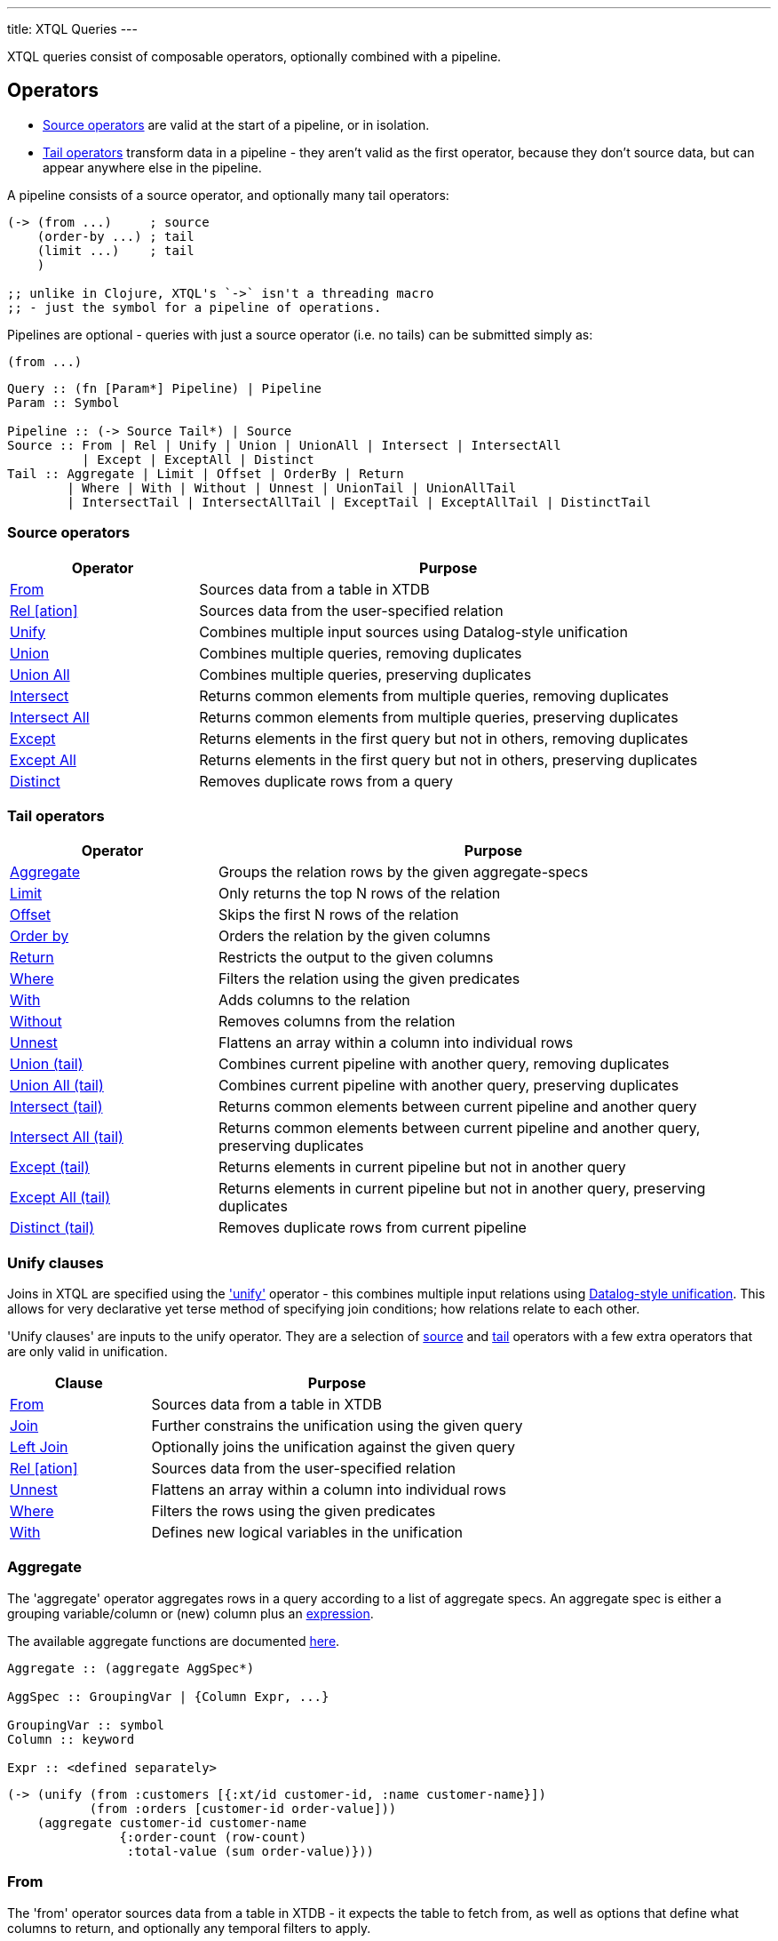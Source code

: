 ---
title: XTQL Queries
---

XTQL queries consist of composable operators, optionally combined with a pipeline.

== Operators

* link:#_source_operators[Source operators] are valid at the start of a pipeline, or in isolation.
* link:#_tail_operators[Tail operators] transform data in a pipeline - they aren't valid as the first operator, because they don't source data, but can appear anywhere else in the pipeline.

A pipeline consists of a source operator, and optionally many tail operators:

[source,clojure]
----
(-> (from ...)     ; source
    (order-by ...) ; tail
    (limit ...)    ; tail
    )

;; unlike in Clojure, XTQL's `->` isn't a threading macro
;; - just the symbol for a pipeline of operations.
----

Pipelines are optional - queries with just a source operator (i.e. no tails) can be submitted simply as:

[source,clojure]
----
(from ...)
----

[source]
----
Query :: (fn [Param*] Pipeline) | Pipeline
Param :: Symbol

Pipeline :: (-> Source Tail*) | Source
Source :: From | Rel | Unify | Union | UnionAll | Intersect | IntersectAll
	  | Except | ExceptAll | Distinct
Tail :: Aggregate | Limit | Offset | OrderBy | Return
	| Where | With | Without | Unnest | UnionTail | UnionAllTail
	| IntersectTail | IntersectAllTail | ExceptTail | ExceptAllTail | DistinctTail
----

=== Source operators

[cols="3,8"]
|===
|Operator|Purpose

| link:#_from[From] | Sources data from a table in XTDB
| link:#_rel[Rel [ation\]] | Sources data from the user-specified relation
| link:#_unify[Unify] | Combines multiple input sources using Datalog-style unification
| link:#_union[Union] | Combines multiple queries, removing duplicates
| link:#_union_all[Union All] | Combines multiple queries, preserving duplicates
| link:#_intersect[Intersect] | Returns common elements from multiple queries, removing duplicates
| link:#_intersect_all[Intersect All] | Returns common elements from multiple queries, preserving duplicates
| link:#_except[Except] | Returns elements in the first query but not in others, removing duplicates
| link:#_except_all[Except All] | Returns elements in the first query but not in others, preserving duplicates
| link:#_distinct[Distinct] | Removes duplicate rows from a query
|===

=== Tail operators

[cols="3,8"]
|===
|Operator|Purpose

| link:#_aggregate[Aggregate] | Groups the relation rows by the given aggregate-specs
| link:#_limit[Limit] | Only returns the top N rows of the relation
| link:#_offset[Offset] | Skips the first N rows of the relation
| link:#_order_by[Order by] | Orders the relation by the given columns
| link:#_return[Return] | Restricts the output to the given columns
| link:#_where[Where] | Filters the relation using the given predicates
| link:#_with[With] | Adds columns to the relation
| link:#_without[Without] | Removes columns from the relation
| link:#_unnest[Unnest] | Flattens an array within a column into individual rows
| link:#_union_tail[Union (tail)] | Combines current pipeline with another query, removing duplicates
| link:#_union_all_tail[Union All (tail)] | Combines current pipeline with another query, preserving duplicates
| link:#_intersect_tail[Intersect (tail)] | Returns common elements between current pipeline and another query
| link:#_intersect_all_tail[Intersect All (tail)] | Returns common elements between current pipeline and another query, preserving duplicates
| link:#_except_tail[Except (tail)] | Returns elements in current pipeline but not in another query
| link:#_except_all_tail[Except All (tail)] | Returns elements in current pipeline but not in another query, preserving duplicates
| link:#_distinct_tail[Distinct (tail)] | Removes duplicate rows from current pipeline
|===

=== Unify clauses

Joins in XTQL are specified using the link:#_unify['unify'] operator - this combines multiple input relations using link:#unify_explanation[Datalog-style unification].
This allows for very declarative yet terse method of specifying join conditions; how relations relate to each other.

'Unify clauses' are inputs to the unify operator. They are a selection of link:#_source_operators[source] and link:#_tail_operators[tail] operators with a few extra operators that are only valid in unification.
[cols="3,8"]
|===
|Clause|Purpose

| link:#_from[From] | Sources data from a table in XTDB
| link:#_joins[Join] | Further constrains the unification using the given query
| link:#_joins[Left Join] | Optionally joins the unification against the given query
| link:#_rel[Rel [ation\]] | Sources data from the user-specified relation
| link:#_unnest[Unnest] | Flattens an array within a column into individual rows
| link:#_where[Where] | Filters the rows using the given predicates
| link:#_with[With] | Defines new logical variables in the unification
|===

=== Aggregate

The 'aggregate' operator aggregates rows in a query according to a list of aggregate specs.
An aggregate spec is either a grouping variable/column or (new) column plus an link:#_expressions[expression].

The available aggregate functions are documented link:../stdlib/aggregates[here].

[source]
----
Aggregate :: (aggregate AggSpec*)

AggSpec :: GroupingVar | {Column Expr, ...}

GroupingVar :: symbol
Column :: keyword

Expr :: <defined separately>
----

[source,clojure]
----
(-> (unify (from :customers [{:xt/id customer-id, :name customer-name}])
	   (from :orders [customer-id order-value]))
    (aggregate customer-id customer-name
	       {:order-count (row-count)
		:total-value (sum order-value)}))
----

=== From

The 'from' operator sources data from a table in XTDB - it expects the table to fetch from, as well as options that define what columns to return, and optionally any temporal filters to apply.

The binding specs define which columns are retrieved from the table, and specify constraints on those columns.
For more details, see the link:#_binding_specs[binding specs] section.

For example:

[source]
----
From :: (from Table FromOpts)
Table :: keyword

FromOpts :: [BindSpec+]
	    | {; required
	       :bind [BindSpec+]

	       ; optional
	       :for-valid-time TemporalFilter
	       :for-system-time TemporalFilter}
----

[source,clojure]
----
;; `SELECT username, first_name, last_name FROM users`
(from :users [username first-name last-name])

;; `SELECT username AS login, first_name, last_name FROM users`
(from :users [{:username login} first-name last-name])

;; `SELECT first_name, last_name FROM users WHERE username = 'james'`
(from :users [{:username "james"} first-name last-name])

;; `SELECT first_name, last_name FROM users WHERE username = ?`
(from :users [{:username $username} first-name last-name])
----

Additionally, 'from' supports a special column reference - `projectAllCols` in JSON and the `*` symbol in Clojure.
Like in SQL, this can be used to specify that all columns of a given table are to be projected out.

[source,clojure]
----
;; `SELECT * FROM users`
(from :users [*])

;; `SELECT *, username AS login FROM users`
(from :users [* {:username login}])
----

[WARNING]
====
Note that, due to the implicit unification properties of 'from' outlined in the link:#_binding_specs[binding specs] section, explicitly projected columns will unify with those projected out as a result of `projectAllCols`/`*`.

It is due to this property of implicit unification and projection that `projectAllCols`/`*` as a column reference in 'from' is not supported within a unification context.
====

[source,clojure]
----
;; INVALID
(unify (from :users [*])
       (from :customers [*]))
----

[#temporal-filter]
==== Temporal filters

Temporal filters control the document versions that are visible to the query.

* `at <timestamp>`: rows that were/will be visible at the specified timestamp - i.e. `+row-from <= timestamp < row-to+`
* `from <timestamp>`: rows that have been visible any time after the timestamp - i.e. `+row-to > timestamp+`
* `to <timestamp>`: rows that were visible any time before the timestamp - i.e. `+row-from < timestamp+`
* `in <from-timestamp> <to-timestamp>`: rows that were visible any time within the period - i.e. `+row-to > <from-timestamp> && row-from < <to-timestamp>+`
* `all-time`: all rows, throughout history.

Unless otherwise specified, queries will see the current version of the row, `at <now>`, in both valid time and system time.

[source]
----
TemporalFilter :: (at Timestamp)
		| (from Timestamp)
		| (to Timestamp)
		| (in Timestamp Timestamp)
		| :all-time

Timestamp :: java.util.Date | java.time.Instant | java.time.ZonedDateTime
----

[source,clojure]
----
(from :users {:bind [...]
	      :for-valid-time (in #inst "2020-01-01" #inst "2021-01-01")
	      :for-system-time (at #inst "2023-01-01")})
----
Without any temporal filters, it is valid to just specify the binding specs without a map.

[#_joins]
=== Joins - join, left join

The 'join' and 'left join' link:#_unify_clauses[unify clauses] further constrain a unification by joining against the given query.


We join the inner query to the rest of the unify inputs using the binding specs - see the link:#_binding_specs[binding specs] section for more details.
These binding specs act as both 'join conditions' (if the logic variables are reused within the link:#_unify[unify] operator) and a specification of which columns from the sub-query should be returned from the outer query.

* The 'join' operator performs an inner, or required, join with the sub-query - if a row from the outer query doesn't match, it won't be returned
* The 'left-join' operator performs an outer, or optional, join with the sub-query - if a row from the outer query matches, it'll be returned; if it doesn't, it will still be returned, but with null values in the sub-query columns.

Parameters in the sub-query can be fulfilled by passing a vector of arguments or, if the symbols all match, the arguments may be omitted - see the link:#_argument_specs[argument specs] section for more details.

[source]
----
Join :: (join Subquery [BindSpec+])
LeftJoin :: (left-join Subquery [BindSpec+])
----

[source,clojure]
----
(unify (from :customers [{:xt/id customer-id} customer-name]
       (left-join (from :orders [{:xt/id order-id}, customer-id, order-value])
		  [customer-id order-id order-value])))
----

In this case, `customer-id` is specified multiple times, so this adds a join-condition constraint; `order-id` and `order-value` are not specified elsewhere within the unify, so these columns are simply returned.

=== Limit

The 'limit' operator limits the rows returned by the query.
Without an explicit preceding link:#_order_by[order by], the rows selected for return are undefined.

[source]
----
Limit :: (limit LimitN)
LimitN :: non-negative integer
----

[source,clojure]
----
(-> (from :users [username])
    (order-by username)
    (limit 10))
----

=== Offset

The 'offset' operator skips the first N rows that would have otherwise been returned by the query.
Without an explicit preceding link:#_order_by[order by], the rows selected for return are undefined.


For example:

[source]
----
Offset :: (offset OffsetN)
OffsetN :: non-negative integer
----

[source,clojure]
----
(-> (from :users [username])
    (order-by username)
    (offset 10)
    (limit 10))
----

=== Order by

The 'order by' operator sorts the rows in a relation. It takes a collection of order specs.
An order spec is either a simple column to sort by (default descending) or a composite object
of an expression to sort by, a direction and a default null ordering. When multiple order
spec are supplied priority is given from left to right.

[source]
----
OrderBy :: (order-by OrderSpec+)
OrderSpec :: OrderCol
	   | {; required
	      :val Expr

	      ; optional
	      :dir Direction
	      :nulls NullOrdering}

OrderCol :: symbol
Direction :: :asc | :desc
NullOrdering :: :first | :last
Expr :: <defined separately>
----

[source,clojure]
----
;; sort by order-value descending, with nulls returned last,
;; then received-at ascending
(-> (from :orders [order-value received-at])
    (order-by {:val order-value, :dir :desc, :nulls :last}
	      received-at))
----

=== Return

The 'return' operator specifies the columns to return from the query.
It also allows additional projections, should you want to return a new column based on existing columns.

If you want to introduce a projected column while keeping the existing columns see the link:#_with[with] operator.

[source]
----
Return :: (return ReturnSpec*)
ReturnSpec :: ReturnVar | {Column Expr, ...}
ReturnVar :: symbol
Column :: keyword
Expr :: <defined separately>
----

[source,clojure]
----
(-> (from :users [username first-name last-name])
    (return username {:full-name (concat last-name ", " first-name)}))

;; =>

[{:username "...", :full-name "..."}
 ...]
----

=== Rel(ation)

The 'rel' operator creates an inline relation with the provided values.
The first argument is an array of maps, either as a literal, a parameter, or a value nested within another document.
The 'rel' operator yields each element as a row, with the values in the map link:#_binding_specs[bound/constrained] as required.

* To unwrap an array of values rather than an array of maps, with a variable bound to each row instead, see link:#_unnest[`unnest`].

[source]
----
Rel :: (rel RelExpr [BindSpec+])
RelExpr :: Expr

Expr :: <defined separately>
----


[source,clojure]
----
;; as a literal
(rel [{:a 1, :b 2}, {:a 3, :b 4}] [a b])

;; from a parameter
(xt/q node ['#(rel % [a b])
	    [{:a 1, :b 2}, {:a 3, :b 4}]])

;; from a value in another document
;; assume we have a document {:xt/id <id>, :my-nested-rel [{:a 1, :b 2}, ...]}
(-> (from :docs [my-nested-rel])
    (rel my-nested-rel [a b]))

;; same, but within a `unify`
(unify (from :docs [my-nested-rel])
       (rel my-nested-rel [a b]))
----

=== Unify

The 'unify' operator combines multiple input relations using Datalog-style unification (explained below), to achieve join-like behaviour.


[[unify_explanation]]
Each input relation defines a set of 'logic variables' in its binding specs - if a logic variable appears more than once within a single `unify` operator, the results are constrained such that the logic variable has the same value everywhere it's used.
This has the effect of imposing 'join conditions' over the inputs.

[source]
----
Unify :: (unify UnifyClause+)
UnifyClause :: From | Join | LeftJoin | Rel | Where | With
----

[source,clojure]
----
(unify (from :customers [{:xt/id customer-id} customer-name])
       (from :orders [{:xt/id order-id} customer-id order-value]))
----

Because this query uses the `customer-id` logic variable twice, we add a constraint that the two occurrences must be equal - it's therefore equivalent to the following SQL:

[source,sql]
----
SELECT c._id AS customer_id, customer_name,
       o._id AS order_id, o.order_value
FROM customers c
  JOIN orders o ON (c._id = o.customer_id)
----

* In link:#_rel[rel] and link:#_from[from] clauses any logic variables specified in its binding specs are unified.
* link:#_joins[Join] and link:#_joins[left join] clauses work in a similar way to link:#_from[from], except they execute a full sub-query (e.g. another pipeline) rather than reading a single table.
  Any logic variables specified in their binding specs are unified in the same way.
* link:#_where[Where] clauses further constrain the results using predicates - these have access to any logic variable bound in the containing unify operator.
* link:#_with[With] clauses within unify may define additional logic variables or, if these logic variables are used elsewhere, the value of the link:#_with[with] result must agree with the value elsewhere in the unify.
* The unify operator returns a relation containing a column for every logic variable bound in any of its clauses.

=== Unnest

The 'unnest' operator extracts values from an array - returning one row for each element.
The other columns in the query are duplicated for each row.

* To unwrap an array of maps (a relation) rather than an array of values, with a variable bound to each map-key instead, see link:#_rel[rel].

* If the value in question isn't an array, or the array is empty, the row is filtered out.

[source]
----
Unnest :: (unnest UnnestSpec)

; as a tail operator
UnnestSpec :: {Column Expr}
Column :: keyword

; in `unify`
UnnestSpec :: {LogicVar Expr}
LogicVar :: symbol

Expr :: <defined separately>
----

[source,clojure]
----
;; as a 'tail' operator - N.B. `:tag` is a column being added
(-> (from :posts [{:xt/id post-id} tags])
    (unnest {:tag tags}))

;; in `unify` - N.B. `tag` is a logic var being introduced
(unify (from :posts [{:xt/id post-id} tags])
       (unnest {tag tags}))

;; =>

[{:post-id 1, :tag "sport"}
 {:post-id 1, :tag "formula-1"}
 {:post-id 2, :tag "health"}
 {:post-id 4, :tag "technology"}
 {:post-id 4, :tag "ai"}
 {:post-id 4, :tag "politics"}]
----

=== Where

The 'where' operator filters rows in a query or unification operator.
It expects (optionally) many link:/reference/main/stdlib/predicates[predicates] - rows that match all of the predicates will be returned; rows that fail to match one or more will be filtered out.

* Like all other XTQL expressions, `where` respects 'three-valued logic' - if an expression returns either false or null, the row will be filtered out.
* `where` is short-circuiting - if an earlier predicate doesn't return true for a row, the remaining predicates won't be evaluated.

[source]
----
Where :: (where Expr*)

Expr :: <defined separately>
----

[source,clojure]
----
;; as a 'tail' operator
(-> (from :users [username date-of-birth])
    (where (> (current-timestamp)
	      (+ date-of-birth #xt/period "P18Y"))))

;; in `unify`
(unify (from :customers [{:xt/id customer-id} customer-name vip?])
       (from :orders [{:xt/id order-id} customer-id order-value])
       (where (or vip? (> order-value 1000000))))
----

=== With

The 'with' operator specifies columns to add to the query. It takes a collection of with specs.
A with spec takes a column name (in the pipeline context) or a logic var (in the unify context) and
an link:#_expressions[expression] to bind that column/logic var to.

[source]
----
With :: (with WithSpec*)

; as a tail operator
WithSpec :: WithVar | {Column Expr, ...}

; in `unify`
WithSpec :: WithVar | {LogicVar Expr, ...}

WithVar :: symbol
Column :: keyword
LogicVar :: symbol

Expr :: <defined separately>
----

[source,clojure]
----
;; as a 'tail' operator - N.B. `:full-name` is a column here
(-> (from :users [username first-name last-name])
    (with {:full-name (concat last-name ", " first-name)}))

;; in 'unify' - N.B. `full-name` is a logic variable here
(unify (from :users [username first-name last-name])
       (with {full-name (concat last-name ", " first-name)}))

;; =>

[{:username "...", :first-name "...", :last-name "...", :full-name "..."}
 ...]
----

=== Without

The 'without' operator removes columns from the ongoing query:


For example, in this query, we only want the `customer-id` to join on - we don't want it returned - so we exclude it in a `without` operator.

[source]
----
Without :: (without Column*)
Column :: keyword
----

[source,clojure]
----
(-> (unify (from :customers [{:xt/id customer-id}, customer-name])
	   (from :orders [customer-id order-value]))
    (without :customer-id))
----

== Expressions

XTQL expressions are valid within predicates, projections, bindings and arguments.


* Call expressions can use functions from the link:../stdlib[XTDB standard library].
* Variable expressions can refer to any variable in scope - within a `unify` clause, any logic variable; within any other operator, any column returned in the previous step.

=== Subqueries

* Subquery expressions must return a single row containing a single column - otherwise, a runtime exception will be thrown.
* 'Exists' expressions will return false if the subquery returns no rows; true otherwise.
* 'Pull' expressions must return a single row - otherwise, a runtime exception will be thrown.
The columns in the returned row will be nested into a map in the outer expression.
* 'Pull many' expressions may return any number of rows.
  The rows will be nested into an array of maps in the outer expression.
* The arguments to sub-queries are referred to as parameters in the inner query; no other variables from the outer scope are available in the inner query.

[source]
----
Expr :: number | "string" | true | false | nil | ObjectExpr
      | SetExpr | [Expr*] | {MapKey Expr, ...}
      | ParamExpr | VariableExpr
      | GetFieldExpr | CallExpr
      | SubqueryExpr | ExistsExpr | PullExpr | PullManyExpr

ObjectExpr :: java.time.Temporal | java.time.TemporalAmount

SetExpr :: #{Expr*}
VectorExpr :: [Expr*]
MapExpr :: {MapKey Expr, ...}
MapKey :: keyword

ParamExpr :: symbol
VariableExpr :: symbol
GetFieldExpr :: (. Expr symbol)
CallExpr :: (symbol Expr*)

SubqueryExpr :: (q Subquery)
ExistsExpr :: (exists Subquery)
PullExpr :: (pull Subquery)
PullManyExpr :: (pull* Subquery)
----

The following example retrieves a post together with their author and comments:

[source,clojure]
----
(fn [post-id]
  (-> (from :posts [{:xt/id post-id} post-content author-id])
      (with {:author (pull (from :authors [{:xt/id author-id} first-name last-name])
			   {:args [author-id]})

	     :comments (pull* (-> (from :comments [{:post-id post-id} comment posted-at])
				  (order-by posted-at)
				  (limit 2)
				  (return comment))
			      {:args [{:post-id post-id}]})})

      (return post-content author comments)))

;; =>

{:post-content "..."
 :author {:name "..."}
 :comments [{:comment "..."}, {:comment "..."}]}
----

== Binding specs

Binding specs define which columns are retrieved from a relation, and specify constraints on those columns.

[source]
----
BindSpec :: BindVariable | {BindColumn Expr, ...}
BindVariable :: symbol
BindColumn :: keyword
Expr :: <defined separately>
----

* We can retrieve columns by listing them:
+
[source,clojure]
----
(from :users [username first-name last-name])

;; i.e. `SELECT username, first_name, last_name FROM users`
----
+
* We can rename columns by specifying a mapping:
+
[source,clojure]
----
(from :users [{:username login} first-name last-name])

;; i.e. `SELECT username AS login, first_name, last_name FROM users`
----
* We can constrain rows by specifying literals or parameters:
+
[source,clojure]
----
(from :users [{:username "james"} first-name last-name])

;; a query that takes one parameter, that we name `username`
(fn [username]
  (from :users [{:username username} first-name last-name]))

;; using Clojure's `#()` syntax
#(from :users [{:username %} first-name last-name])

;; i.e. `SELECT first_name, last_name FROM users WHERE username = 'james'`
;;      `SELECT first_name, last_name FROM users WHERE username = ?`
----

(In these examples, we use link:#_from['from'] - but the same applies to link:#_joins['join'] and link:#_joins['left join'].)

Within unify operators, these output names (`first-name`, `last-name` etc.) create 'logic variables' which, if they are re-used within the same unify operator, will add a 'join condition' - see the link:#_unify[unify] operator for more details.

== Arguments

Arguments are used to pass values into a query, both for the query itself and for sub-queries.
By using parameters, we can create reusable queries that can be re-executed with different values.

Where link:#_binding_specs[bindings] specify how to join the *output* of the sub-query/join to the outer query, arguments specify the *inputs* to the sub-query/join from the outer query.

[source]
----
Subquery :: [ Query Expr* ] | Query
Expr :: <defined separately>
----

[source,clojure]
----
;; find the most recent 5 posts and, for each, their most recent 3 comments

(-> (from :posts [{:xt/id post-id} ...])
    (with {:comments (pull* [(fn [post-id]
			       (-> (from :comments [{:post-id post-id} comment commented-at])
				   (limit 3)))

			     post-id])}))

;; in this query, the `post-id` argument is referenced as `post-id` in the sub-query

;; given the variable has the same name in the outer and inner query,
;; we can omit the application vector

(-> (from :posts [{:xt/id post-id} ...])
    (with {:comments (pull* (fn [post-id]
			      (-> (from :comments [{:post-id post-id} comment commented-at])
				  (limit 3))))}))
----

As well as 'pull', this is quite commonly used in left joins, because we don't want to filter out rows that don't match (which would happen if the `<>` here was in the outer unify).

Instead, we want to preserve them, albeit without values for the columns in the right-hand side of the left-join.

[source,clojure]
----
;; find everybody and, for those who have them, their siblings

(-> (unify (from :people [{:xt/id person, :parent parent}])
	   (left-join [(fn [person]
			 (-> (from :people [{:xt/id sibling, :parent parent}])
			     (where (<> person sibling))))
			person]
		      [sibling parent]))
    (return person sibling))

;; in this query, the `person` argument is referenced as `person` in the sub-query;
;; `sibling` and `parent` are joined on the way out.

;; again, given the variable has the same name in the outer and inner query,
;; we can omit the application vector

(-> (unify (from :people [{:xt/id person, :parent parent}])
	   (left-join (fn [person]
			(-> (from :people [{:xt/id sibling, :parent parent}])
			    (where (<> person sibling))))
		      [sibling parent]))
    (return person sibling))
----

== Query options

XTQL query options are an optional map of the following keys:

`await-token`::
requires that the node has indexed _at least_ as far as the specified await-token.
* If not provided, XTDB clients will default it to the latest transaction submitted through that client.
  This is so that, by default, transactions submitted to a client are guaranteed to be visible to any later query to that same client.
* If submitting transactions and queries to different clients (e.g. via a non-sticky load-balancer), it is the user's responsibility to pass the await-token returned after `submit-tx` as the `await-token` for subsequent queries to guarantee this same read-after-write consistency level.
* If the requested transaction hasn't been indexed, the XTDB client will wait (see `tx-timeout`) before evaluating the query.
+
[source,clojure]
----
(xt/q node ['#(from :users [{:username %}]) "james"])
----
`snapshot-token`:: a token that specifies the exact transactions that'll be visible to the query.
+
* If the requested transaction hasn't been indexed, the XTDB client will wait (see `tx-timeout`) before evaluating the query.
* If not provided, this will default to the latest available transaction on the node.
`current-time`:: overrides the wall-clock time used in any link:../stdlib/temporal#_current_time[functions] that require it.
+
* If not provided, defaults to the current wall-clock time of the executing node
* In addition, when reading from tables, unless specified explicitly for an individual table, XTDB will also use this time as the valid-time to read the table at.
`default-tz`:: (defaults to JVM timezone on the executing node): the default timezone to use in link:../stdlib/temporal[functions] that require it.
`explain?`:: rather than returning results, setting this flag to `true` returns the query plan for the query (default `false`).
`key-fn`:: specifies how keys are returned in query results.
* `:kebab-case-keyword` (default): kebab-case, dot-namespaced keywords (e.g. `:foo.bar/baz-quux`)

`tx-timeout`:: duration to wait for the requested transaction (`await-token`) to be indexed before timing out (default unlimited).

[#basis]
These query options (in particular, `snapshot-token`, `current-time`, `default-tz` - together, the 'basis') allow for truly immutable, repeatable database snapshots - two queries run with the same basis will see exactly the same version of the whole database, regardless of any other transactions that have occurred in the meantime.
--

== Set Operations

XTQL provides comprehensive support for SQL-style set operations, allowing you to combine, intersect, and compare results from multiple queries. Set operations work with the principle of relational algebra, treating query results as mathematical sets.

All set operations require compatible schemas - the queries being combined must return the same column names and compatible data types.

=== Union

The 'union' operator combines the results of multiple queries and removes duplicate rows.

[source]
----
Union :: (union Query+)
Query :: <any valid XTQL query>
----

[source,clojure]
----
;; Combine customers and suppliers, removing duplicates
(union
  (from :customers [{:name name, :city city}])
  (from :suppliers [{:name company-name, :city location}]))
----

=== Union All

The 'union-all' operator combines the results of multiple queries and preserves all rows, including duplicates.

[source]
----
UnionAll :: (union-all Query+)
Query :: <any valid XTQL query>
----

[source,clojure]
----
;; Combine all customer and supplier records, preserving duplicates
(union-all
  (from :customers [{:name name, :city city}])
  (from :suppliers [{:name company-name, :city location}]))
----

=== Intersect

The 'intersect' operator returns only the rows that appear in all of the provided queries, removing duplicates.

[source]
----
Intersect :: (intersect Query+)
Query :: <any valid XTQL query>
----

[source,clojure]
----
;; Find cities that have both customers and suppliers
(intersect
  (-> (from :customers [{:city city}]) (return {:location city}))
  (-> (from :suppliers [{:city city}]) (return {:location city})))
----

=== Intersect All

The 'intersect-all' operator returns rows that appear in all queries, preserving duplicates according to the minimum count across all queries.

[source]
----
IntersectAll :: (intersect-all Query+)
Query :: <any valid XTQL query>
----

[source,clojure]
----
;; Find common products with their full multiplicity
(intersect-all
  (from :inventory-a [{:product product, :category category}])
  (from :inventory-b [{:product product, :category category}]))
----

=== Except

The 'except' operator (also known as 'difference') returns rows from the first query that do not appear in any of the subsequent queries, removing duplicates.

[source]
----
Except :: (except Query+)
Query :: <any valid XTQL query>
----

[source,clojure]
----
;; Find customers who haven't placed orders
(except
  (from :customers [{:customer-id customer-id, :name name}])
  (-> (from :orders [{:customer-id customer-id}])
      (return {:customer-id customer-id, :name customer-id})))  ; Note: would need join for name
----

=== Except All

The 'except-all' operator returns rows from the first query that do not appear in subsequent queries, preserving duplicates by subtracting the count in the right side from the left side.

[source]
----
ExceptAll :: (except-all Query+)
Query :: <any valid XTQL query>
----

[source,clojure]
----
;; Remove returned items from inventory with proper quantities
(except-all
  (from :inventory [{:product product, :quantity quantity}])
  (from :returns [{:product product, :quantity returned-quantity}]))
----

=== Distinct

The 'distinct' operator removes duplicate rows from a single query result.

[source]
----
Distinct :: (distinct Query)
Query :: <any valid XTQL query>
----

[source,clojure]
----
;; Get unique cities from customers table
(distinct (from :customers [{:city city}]))
----

=== Set Operations as Tail Operators

All set operations can also be used as tail operators within a pipeline, where they combine the current pipeline result with another query.

[source,clojure]
----
;; Union as tail operator
(-> (from :employees [{:name name, :dept dept}])
    (where (= dept "Engineering"))
    (union (from :contractors [{:name name, :dept dept}])))

;; Intersect as tail operator
(-> (from :products [{:category category, :price price}])
    (where (> price 100))
    (intersect (from :featured-products [{:category category, :price price}])))

;; Except as tail operator
(-> (from :all-users [{:user-id user-id, :status status}])
    (where (= status "active"))
    (except (from :banned-users [{:user-id user-id, :status status}])))

;; Distinct as tail operator
(-> (from :orders [customer-id])
    (union-all (from :quotes [customer-id]))
    (distinct))
----

=== Multiplicity and Set Semantics

Set operations follow standard mathematical set theory for handling duplicates (multiplicity):

* **Union**: Combines all rows from both sides
* **Union All**: Preserves all rows, summing multiplicities
* **Intersect**: Returns rows present in both sides, deduplicating
* **Intersect All**: Returns minimum multiplicity from each side
* **Except**: Returns rows from left not in right, deduplicating
* **Except All**: Subtracts right-side multiplicity from left-side
* **Distinct**: Reduces all multiplicities to 1

[source,clojure]
----
;; Example with multiplicity handling
;; Left side has: A(3), B(2), C(1)
;; Right side has: A(2), B(4), D(1)

;; intersect-all result: A(min(3,2)=2), B(min(2,4)=2)
;; except-all result: A(max(0,3-2)=1), B(max(0,2-4)=0), C(max(0,1-0)=1) = A(1), C(1)
----

=== Advanced Examples

[source,clojure]
----
;; Complex nested set operations
(intersect
  (union
    (from :product-category-a [{:product product}])
    (from :product-category-b [{:product product}]))
  (union
    (from :high-demand-products [{:product product}])
    (from :featured-products [{:product product}])))

;; Set operations with aggregation
(-> (union-all
      (from :sales-q1 [{:region region, :amount amount}])
      (from :sales-q2 [{:region region, :amount amount}]))
    (aggregate region {:total-sales (sum amount)}))

;; Parameterized set operations
(fn [target-category]
  (except
    (-> (from :all-products [{:category category, :name name}])
	(where (= category target-category)))
    (from :discontinued-products [{:category category, :name name}])))
----
